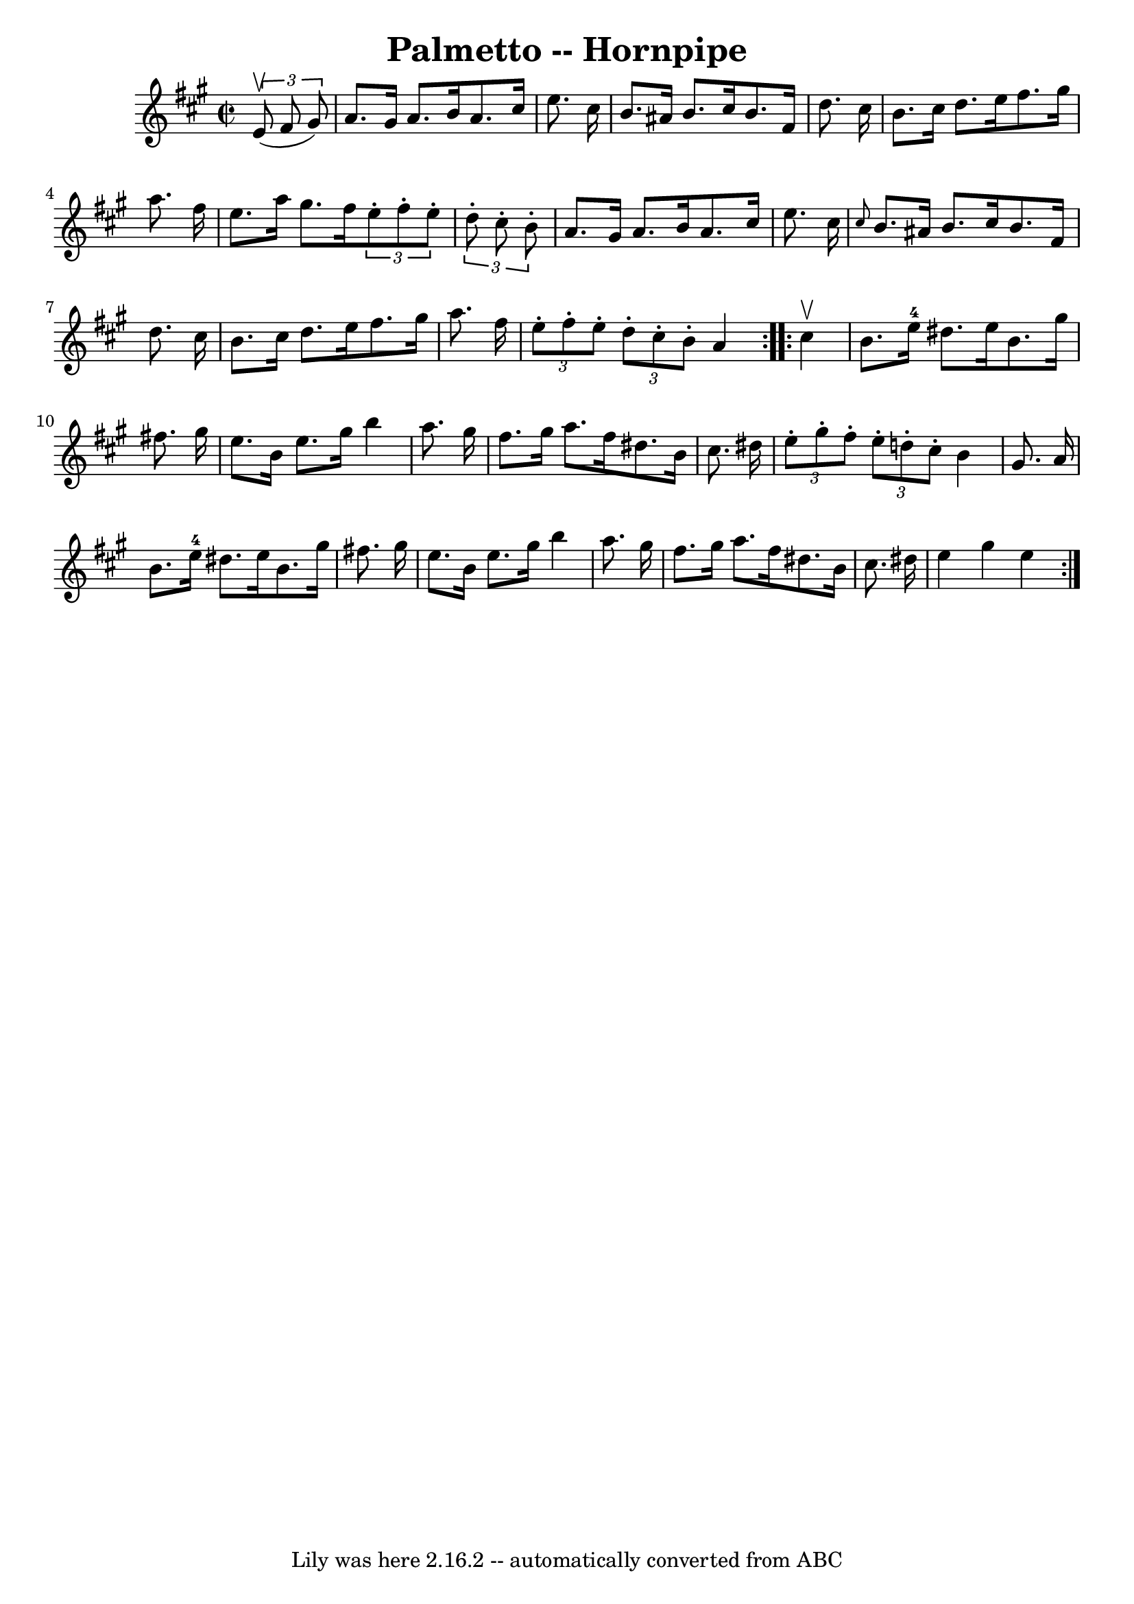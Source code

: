 \version "2.7.40"
\header {
	book = "Cole's 1000 Fiddle Tunes"
	crossRefNumber = "1"
	footnotes = ""
	tagline = "Lily was here 2.16.2 -- automatically converted from ABC"
	title = "Palmetto -- Hornpipe"
}
voicedefault =  {
\set Score.defaultBarType = "empty"

\repeat volta 2 {
\override Staff.TimeSignature #'style = #'C
 \time 2/2 \key a \major   \times 2/3 {   e'8 (^\upbow   fis'8    gis'8  -) } 
\bar "|"   a'8.    gis'16    a'8.    b'16    a'8.    cis''16    e''8.    
cis''16  \bar "|"   b'8.    ais'16    b'8.    cis''16    b'8.    fis'16    
d''8.    cis''16  \bar "|"     b'8.    cis''16    d''8.    e''16    fis''8.    
gis''16    a''8.    fis''16  \bar "|"   e''8.    a''16    gis''8.    fis''16    
\times 2/3 {   e''8 -.   fis''8 -.   e''8 -. }   \times 2/3 {   d''8 -.   
cis''8 -.   b'8 -. } \bar "|"     a'8.    gis'16    a'8.    b'16    a'8.    
cis''16    e''8.    cis''16  \bar "|" \grace {    cis''8  }   b'8.    ais'16    
b'8.    cis''16    b'8.    fis'16    d''8.    cis''16  \bar "|"     b'8.    
cis''16    d''8.    e''16    fis''8.    gis''16    a''8.    fis''16  \bar "|" 
\times 2/3 {   e''8 -.   fis''8 -.   e''8 -. }   \times 2/3 {   d''8 -.   
cis''8 -.   b'8 -. }   a'4  }     \repeat volta 2 {   cis''4 ^\upbow \bar "|"   
b'8.    e''16-4   dis''8.    e''16    b'8.    gis''16      fis''!8.    
gis''16  \bar "|"   e''8.    b'16    e''8.    gis''16    b''4    a''8.    
gis''16  \bar "|"     fis''8.    gis''16    a''8.    fis''16    dis''8.    b'16 
   cis''8.    dis''!16  \bar "|" \times 2/3 {   e''8 -.   gis''8 -.   fis''8 -. 
}   \times 2/3 {   e''8 -.   d''8 -.   cis''8 -. }   b'4    gis'8.    a'16  
\bar "|"     b'8.    e''16-4   dis''8.    e''16    b'8.    gis''16      
fis''!8.    gis''16  \bar "|"   e''8.    b'16    e''8.    gis''16    b''4    
a''8.    gis''16  \bar "|"     fis''8.    gis''16    a''8.    fis''16    
dis''8.    b'16    cis''8.    dis''16  \bar "|"   e''4    gis''4    e''4  }   
}

\score{
    <<

	\context Staff="default"
	{
	    \voicedefault 
	}

    >>
	\layout {
	}
	\midi {}
}
